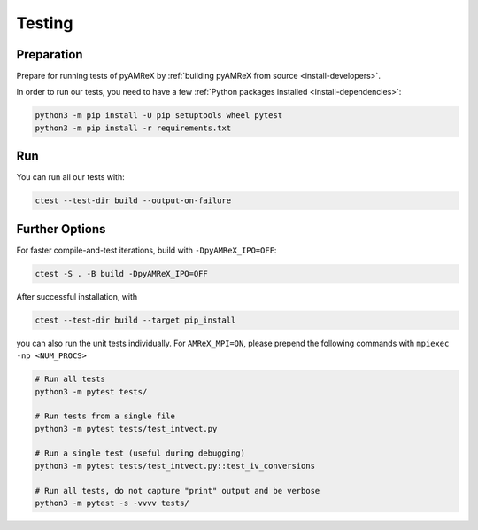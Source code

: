 .. _developers-testing:

Testing
=======

Preparation
-----------

Prepare for running tests of pyAMReX by :ref:`building pyAMReX from source <install-developers>`.

In order to run our tests, you need to have a few :ref:`Python packages installed <install-dependencies>`:

.. code-block:: sh

   python3 -m pip install -U pip setuptools wheel pytest
   python3 -m pip install -r requirements.txt


Run
---

You can run all our tests with:

.. code-block:: sh

   ctest --test-dir build --output-on-failure


Further Options
---------------

For faster compile-and-test iterations, build with ``-DpyAMReX_IPO=OFF``:

.. code-block:: sh

   ctest -S . -B build -DpyAMReX_IPO=OFF

After successful installation, with

.. code-block:: sh

   ctest --test-dir build --target pip_install

you can also run the unit tests individually.
For ``AMReX_MPI=ON``, please prepend the following commands with ``mpiexec -np <NUM_PROCS>``

.. code-block:: sh

   # Run all tests
   python3 -m pytest tests/

   # Run tests from a single file
   python3 -m pytest tests/test_intvect.py

   # Run a single test (useful during debugging)
   python3 -m pytest tests/test_intvect.py::test_iv_conversions

   # Run all tests, do not capture "print" output and be verbose
   python3 -m pytest -s -vvvv tests/
